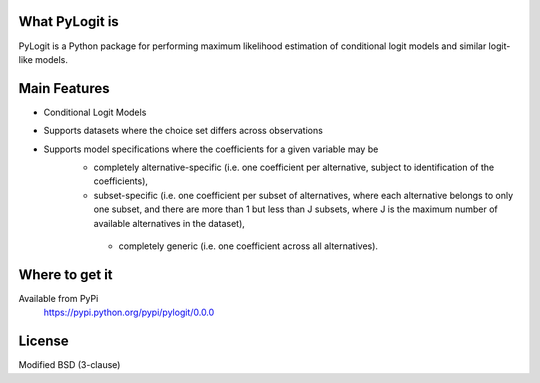 What PyLogit is
============

PyLogit is a Python package for performing maximum likelihood estimation of conditional logit models and similar logit-like models.

Main Features
===========

* Conditional Logit Models
* Supports datasets where the choice set differs across observations
* Supports model specifications where the coefficients for a given variable may be
   - completely alternative-specific (i.e. one coefficient per alternative, subject to identification of the coefficients),
   - subset-specific (i.e. one coefficient per subset of alternatives, where each alternative belongs to only one subset, and there are more than 1 but less than J subsets, where J is the maximum number of available alternatives in the dataset),
    - completely generic (i.e. one coefficient across all alternatives). 

Where to get it
===============

Available from PyPi
    https://pypi.python.org/pypi/pylogit/0.0.0

License
=======

Modified BSD (3-clause)
 
 